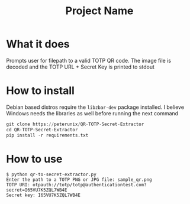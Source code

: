#+TITLE: Project Name

* What it does
Prompts user for filepath to a valid TOTP QR code. The image file is decoded and
the TOTP URL + Secret Key is printed to stdout

* How to install
Debian based distros require the ~libzbar-dev~ package installed. I believe
Windows needs the libraries as well before running the next command

#+begin_src python
git clone https://peterunix/QR-TOTP-Secret-Extractor
cd QR-TOTP-Secret-Extractor
pip install -r requirements.txt
#+end_src

* How to use

#+begin_src shell
$ python qr-to-secret-extractor.py
Enter the path to a TOTP PNG or JPG file: sample_qr.png
TOTP URI: otpauth://totp/totp@authenticationtest.com?secret=I65VU7K5ZQL7WB4E
Secret key: I65VU7K5ZQL7WB4E
#+end_src

